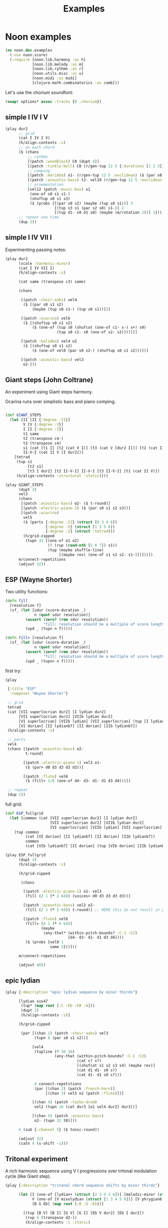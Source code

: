 #+title: Examples

* Noon examples

#+begin_src clojure
(ns noon.doc.examples
  (:use noon.score)
  (:require [noon.lib.harmony :as h]
            [noon.lib.melody :as m]
            [noon.lib.rythmn :as r]
            [noon.utils.misc :as u]
            [noon.midi :as midi]
            [clojure.math.combinatorics :as comb]))
#+end_src

Let's use the chorium soundfont:

#+begin_src clojure :pp
(swap! options* assoc :tracks {0 :chorium})
#+end_src

#+RESULTS:
#+begin_src clojure
{:bpm 60, :tracks {0 :chorium}}

#+end_src

** simple I IV I V

#+begin_src clojure :pp
(play dur2
      ;; grid
      (cat I IV I V)
      (h/align-contexts :s)
      ;; on each chord
      ($ (chans
          ;; rythmn
          [(patch :woodblock) C0 (dupt 4)]
          [(patch :tinkle-bell) C0 (r/gen-tup 12 5 {:durations [1 2 3]})]
          ;; comping
          [(patch :marimba) o1- (r/gen-tup 12 5 :euclidean) ($ (par s0 s2)) ($ (one-of s0 s1 s1-))]
          [(patch :acoustic-bass) t2- vel10 (r/gen-tup 12 5 :euclidean :shifted)]
          ;; ornementation
          [vel12 (patch :music-box) o1
           (one-of s0 s1 s1-)
           (shuftup s0 s1 s3)
           ($ (probs {[(par s0 s2) (maybe (tup s0 s1))] 3
                      [(tup s3 s1 (par s2 s0) s1-)] 2
                      [(tup d1- s0 d1 s0) (maybe (m/rotation 2))] 1}))]))
      ;; repeat one time
      (dup 2))
#+end_src

#+RESULTS:
#+begin_src clojure
{:source-file "generated/history/1721641684099.noon",
 :seed-file "generated/history/1721641684099.seed",
 :midi-file "generated/history/1721641684099.mid"}

#+end_src

** simple I IV VII I

Experimenting passing notes:

#+begin_src clojure :pp
(play dur2
      (scale :harmonic-minor)
      (cat I IV VII I)
      (h/align-contexts :s)

      (cat same (transpose c3) same)

      (chans

       [(patch :choir-aahs) vel4
        ($ [(par s0 s1 s2)
            (maybe (tup s0 s1-) (tup s0 s1))])]

       [(patch :ocarina) vel6
        ($ [(shuftup s0 s1 s2)
            ($ (one-of (tup s0 (shufcat (one-of c1- s-) s+) s0)
                       (tup s0 c1- s0 (one-of s2- s2))))])]

       [(patch :kalimba) vel4 o2
        ($ [(shuftup s0 s1 s2)
            ($ (one-of vel0 (par s0 s2-) (shuftup s0 s1 s2)))])]

       [(patch :acoustic-bass) vel3
        o2-]))
#+end_src

** Giant steps (John Coltrane)

An experiment using Giant steps harmony.

Ocarina runs over simplistic bass and piano comping.

#+begin_src clojure :pp

(def GIANT_STEPS
  (let [II [II {:degree :II}]
        V [V {:degree :V}]
        I [I {:degree :I}]
        t1 same
        t2 (transpose c4-)
        t3 (transpose c4)
        s1 (cat [t1 I] [t2 (cat V I)] [t3 (cat V [dur2 I])] [t2 (cat II V)])
        II-V-I (cat II V [I dur2])]
    [tetrad
     (tup s1
          [t2 s1]
          [t3 I dur2] [t2 II-V-I] II-V-I [t3 II-V-I] [t1 (cat II V)])
     (h/align-contexts :structural :static)]))

(play GIANT_STEPS
      (dupt 2)
      vel3
      (chans
       [(patch :acoustic-bass) o2- ($ t-round)]
       [(patch :electric-piano-1) ($ (par s0 s1 s2 s3))]
       [(patch :ocarina)
        vel5
        ($ (parts {:degree :II} (struct [0 3 4 6])
                  {:degree :V} (struct [1 2 5 6])
                  {:degree :I} (struct :tetrad)))
        (h/grid-zipped
         (tupn 32 [(one-of o1 o2)
                   (! (rup (rand-nth [5 6 7]) s1))
                   (tup (maybe shuffle-line)
                        [(maybe rev) (one-of s1 s2 s2- s1-)])]))])
      m/connect-repetitions
      (adjust 32))
#+end_src


** ESP (Wayne Shorter)

Two utility functions:

#+begin_src clojure
(defn fill
  [resolution f]
  (sf_ (let [sdur (score-duration _)
             n (quot sdur resolution)]
         (assert (zero? (rem sdur resolution))
                 "fill: resolution should be a multiple of score length ")
         (upd _ (tupn n f)))))

(defn fill> [resolution f]
  (sf_ (let [sdur (score-duration _)
             n (quot sdur resolution)]
         (assert (zero? (rem sdur resolution))
                 "fill: resolution should be a multiple of score length ")
         (upd _ (tupn> n f)))))
#+end_src

first try:

#+begin_src clojure
(play

 {:title "ESP"
  :composer "Wayne Shorter"}

 ;; grid
 tetrad
 (cat [VII superlocrian dur2] [I lydian dur2]
      [VII superlocrian dur2] [VIIb lydian dur2]
      [VI superlocrian] [VIIb lydian] [VII superlocrian] (tup [I lydian] [VIIb lydianb7])
      [VI dorian] [II lydianb7] [II dorian] [IIb lydianb7])
 (h/align-contexts :s)

 ;; parts
 vel4
 (chans [(patch :acoustic-bass) o2-
         t-round]

        [(patch :electric-piano-1) vel3 o1-
         ($ (par> d0 d3 d3 d3 d3))]

        [(patch :flute) vel6
         ($ (fill> 1/8 (one-of d4- d3- d1- d1 d3 d4)))])

 ;; repeat
 (dup 2))
#+end_src


full grid:

#+begin_src clojure
(def ESP_fullgrid
  (let [common (cat [VII superlocrian dur2] [I lydian dur2]
                    [VII superlocrian dur2] [VIIb lydian dur2]
                    [VI superlocrian] [VIIb lydian] [VII superlocrian] (tup [I lydian] [VIIb lydianb7]))]
    (tup common
         (cat [VI dorian] [II lydianb7] [II dorian] [IIb lydianb7])
         common
         (cat [VIb lydianb7] [II dorian] (tup [VIb dorian] [IIb lydianb7]) I))))

(play ESP_fullgrid
      (dupt 2)
      (h/align-contexts :s)

      (h/grid-zipped

       (chans

        [(patch :electric-piano-1) o1- vel3
         (fill (/ 1 (* 2 64)) (voices> d0 d3 d3 d3 d3))]

        [(patch :acoustic-bass) vel2 o2-
         (fill (/ 1 (* 2 64)) t-round)] ;; HERE this do not result in playing tonics

        [(patch :flute) vel6
         (fill> (/ 1 (* 6 64))
                (maybe
                 (any-that* (within-pitch-bounds? :C-1 :C2)
                            [d4- d3- d1- d1 d3 d4])))
         ($ (probs {vel0 1
                    same 5}))]))

      m/connect-repetitions

      (adjust 48))
#+end_src

** epic lydian

#+begin_src clojure :pp
(play {:description "epic lydian sequence by minor thirds"}

      [lydian sus47
       (tup* (map root [:C :Eb :F# :A]))
       (dupt 2)
       (h/align-contexts :s)]

      (h/grid-zipped

       (par [(chan 1) (patch :choir-aahs) vel3
             (tupn 8 (par s0 s1 s2))]

            [vel4
             (tupline (* 16 16)
                      (any-that (within-pitch-bounds? :C-1 :C2)
                                (cat s? s?)
                                [(shufcat s1 s2 s3 s4) (maybe rev)]
                                (cat d1 d1- s0 s?)
                                (cat d1- d1 s0 s?)))

             #_connect-repetitions
             (par [(chan 2) (patch :french-horn)]
                  [(chan 3) vel5 o2 (patch :flute)])]

            [(chan 4) (patch :taiko-drum)
             vel2 (tupn 16 (cat dur3 [o1 vel4 dur2] dur3))]

            [(chan 5) (patch :acoustic-bass)
             o2- (tupn 32 t0)]))

      #_(sub {:channel 5} ($ tonic-round))

      (adjust 32)
      (catn 4 (s-shift -1)))
#+end_src


** Tritonal experiment

A rich harmonic sequence using V I progressions over tritonal modulation cycle (like Giant step).

#+begin_src clojure :pp
(play {:description "tritonal chord sequence shifts by minor thirds"}

      (let [I (one-of [lydian+ (struct [2 3 4 5 6])] [melodic-minor (struct [1 2 4 5 6])])
            V (one-of [V mixolydian (struct [1 3 4 5 6])] [V phrygian6 (struct [0 1 3 5 6])])
            [B G Eb] (map root [:B :G :Eb])]

        [(tup [B V] [B I] [G V] [G I] [Eb V dur2] [Eb I dur2])
         (rup 4 (transpose d2-))
         (h/align-contexts :s :static)

         (chans

          [(patch :choir-aahs)
           vel3
           ($ (par s0 s1 s2 s3 s4))]

          [(patch :vibraphone)
           vel5
           ($ (probs {(par s0 s1 s2 s3 s4) 1
                      (shuftup [dur2 (par s0 s2 s4)] [(one-of dur2 dur3) (par s1- s1 s3)]) 3}))]

          [(patch :acoustic-bass)
           vel5
           ($ [tetrad o2- t0 (maybe (tup (one-of dur2 dur3) [dur2 o1-]))])]

          [(patch :taiko-drum)
           vel3
           ($ (shuftup s0 s1 s2 s3 s4))
           ($ (probs {vel0 3 same 1 (one-of o1 o1-) 1 (tup t0 t1) 1}))]

          [vel5
           (h/grid-zipped
            (chans (patch :flute) [o1 (patch :piccolo)])
            (tupn> (* 32 10)
                   (any-that (within-pitch-bounds? :C-2 :C2)
                             s1 s2 s1- s2- s3 s3-))
            ($ (probs {vel0 1
                       same 4
                       (superpose (one-of s1 s2 s3)) 0})))])

         (adjust 48)]))
#+end_src

** Autumn leaves

Simple experiment on the first part of autumn leavs grid:

#+begin_src clojure :pp
(play {:title "Autumn Leaves"}

      vel3
      [tetrad
       (cat II V I IV VII [III phrygian3] [VI (cat [melodic-minor sixth] phrygian3)])
       (h/align-contexts :s)
       (dup 2)]

      (h/grid-zipped
       (catn 16 (chans [(patch :acoustic-bass)
                        o1- t-round]

                       [(patch :vibraphone)
                        (par s0 s1 s2 s3)]

                       [(patch :electric-piano-1) vel2
                        o2 (par s0 s2 s4) (shuftup s0 s2)]

                       [(patch :whistle) o1 vel5
                        ($ [(shuftup s0 s1 s2 s3)
                            (tup same (one-of s1 s1- s2 s2-))])]))))
#+end_src


** Cyclic episode (Sam Rivers)
One more shredding experiment

#+begin_src clojure :pp
(let [a1 [dorian (rep 4 (transpose c3))]
      a2 [dorian (rep 4 (transpose c3-))]
      b (cat [IV dorian] [V superlocrian (struct [2 3 5 6])])
      c (cat [V mixolydian sus47] [V phrygian sus27])
      d [dorian (append (transpose c3))]

      grid [tetrad
            (tup [(root :Bb) a1]
                 [(root :G) b] [(root :D) b]
                 [(root :D) a2]
                 [(root :G) c] [(root :Eb) d])
            (dupt 4)
            (h/align-contexts :s :static)]

      n-bars (* 4 16)

      bass [(patch :acoustic-bass) ($ t2-)]
      vibe [(patch :vibraphone) vel6 t1 ($ (par s0 s1 s2 s3)) h/voice-led]

      ;; alternate leads

      lead1 (tupn> (* n-bars 12)
                   (any-that (within-pitch-bounds? :C0 :C3)
                             d1 d1- d3 d3- d4 d4-))

      lead2 [(while (within-time-bounds? 0 (* n-bars 10))
               (append [start-from-last
                        (any-that (within-pitch-bounds? :C-1 :C2)
                                  (rep 3 d3 :skip-first)
                                  (rep 3 d3- :skip-first)
                                  d1 d1-)]))
             (adjust 1)]

      lead4 [(shuftup d0 d1 d2 d3 d4 d5 d6 d7 d8)
             (rup n-bars
                  (probs {(m/permutation [0 1/2]) 2
                          (m/rotation :rand) 3
                          rev 1
                          (any-that* (within-pitch-bounds? :C0 :C3)
                                     (map d-step (range -3 4))) 5
                          }))

             ]
      ]

  (play grid
        (chans bass
               vibe
               [(h/grid-zipped lead4)
                (chans [(patch :flute) vel8 d5]
                       [(patch :electric-piano-1) vel5])
                ($ (probs {vel0 1
                           same 2}))])
        (adjust 64)))
#+end_src

#+RESULTS:
#+begin_src clojure
{:source-file "generated/history/1721646651272.noon",
 :seed-file "generated/history/1721646651272.seed",
 :midi-file "generated/history/1721646651272.mid"}

#+end_src

** Gradual melodic transformation

#+begin_src clojure :pp
(play {:description "rand harmonic seq using IV II and VI degrees on vibraphone,
                                  ocarina melody derives using transposition, rotation and permutation."}

      (chans

       [(patch :vibraphone)
        vel3
        (tupn 4 [(one-of IV II VI) tetrad (par [t2- vel5] s0 s1 s2 s3)])]

       [(patch :ocarina)
        vel5
        (shuftup d1 d2 d3 d4 d5)
        ($ (maybe (par d0 d3)))
        (rup 16
             (probs {(m/permutation :rand) 1
                     (m/rotation :rand) 3
                     (one-of* (map d-step (range -3 4))) 5}))])

      (adjust 10)
      (append [d2- (transpose c3)]
              [d2 (transpose c3-)]
              same))
#+end_src
